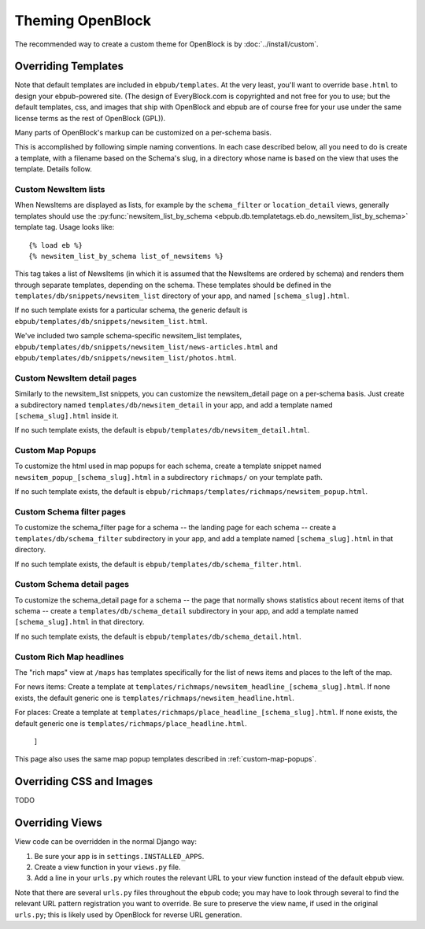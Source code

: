 =================
Theming OpenBlock
=================

The recommended way to create a custom theme for OpenBlock
is by :doc:`../install/custom`.

.. _custom_look_feel:

Overriding Templates
====================

Note that default templates are included in ``ebpub/templates``.
At the very least,
you'll want to override ``base.html`` to design your ebpub-powered site. (The
design of EveryBlock.com is copyrighted and not free for you to use;
but the default templates, css, and images that ship with OpenBlock
and ebpub are of course free for your use under the same license terms
as the rest of OpenBlock (GPL)).

Many parts of OpenBlock's markup can be customized on a per-schema
basis.

This is accomplished by following simple naming conventions.  In each
case described below, all you need to do is create a template, with a
filename based on the Schema's slug, in a directory whose name is
based on the view that uses the template.  Details follow.

Custom NewsItem lists
---------------------

When NewsItems are displayed as lists, for example by the
``schema_filter`` or ``location_detail`` views, generally templates
should use the
:py:func:`newsitem_list_by_schema <ebpub.db.templatetags.eb.do_newsitem_list_by_schema>` template tag.  Usage looks like::

  {% load eb %}
  {% newsitem_list_by_schema list_of_newsitems %}

This tag takes a list of NewsItems (in
which it is assumed that the NewsItems are ordered by schema) and renders them
through separate templates, depending on the schema. These templates should be
defined in the ``templates/db/snippets/newsitem_list`` directory of
your app, and named
``[schema_slug].html``.

If no such template exists for a particular schema, the generic default is
``ebpub/templates/db/snippets/newsitem_list.html``.

We've included two sample schema-specific newsitem_list templates,
``ebpub/templates/db/snippets/newsitem_list/news-articles.html``
and
``ebpub/templates/db/snippets/newsitem_list/photos.html``.


Custom NewsItem detail pages
----------------------------

Similarly to the newsitem_list snippets, you can customize the newsitem_detail
page on a per-schema basis. Just create a subdirectory named
``templates/db/newsitem_detail`` in your app, and add a template named
``[schema_slug].html`` inside it.

If no such template exists, the default is
``ebpub/templates/db/newsitem_detail.html``.

.. _custom-map-popups:

Custom Map Popups
-----------------

To customize the html used in map popups for each
schema, create a template snippet named ``newsitem_popup_[schema_slug].html`` in a
subdirectory ``richmaps/`` on your template path.

If no such template exists, the default is
``ebpub/richmaps/templates/richmaps/newsitem_popup.html``.


Custom Schema filter pages
---------------------------

To customize the schema_filter page for a schema --
the landing page for each schema -- create a
``templates/db/schema_filter`` subdirectory in your app,
and add a template named
``[schema_slug].html`` in that directory.

If no such template exists, the default is
``ebpub/templates/db/schema_filter.html``.

Custom Schema detail pages
--------------------------

To customize the schema_detail page for a schema --
the page that normally  shows statistics about recent items of that
schema --
create a
``templates/db/schema_detail`` subdirectory in your app, and add a template named
``[schema_slug].html`` in that directory.

If no such template exists, the default is
``ebpub/templates/db/schema_detail.html``.

Custom Rich Map headlines
-------------------------

The "rich maps" view at ``/maps`` has templates specifically for the
list of news items and places to the left of the map.

For news items: Create a template at
``templates/richmaps/newsitem_headline_[schema_slug].html``.
If none exists, the default generic one is
``templates/richmaps/newsitem_headline.html``.

For places: Create a template at
``templates/richmaps/place_headline_[schema_slug].html``.
If none exists, the default generic one is
``templates/richmaps/place_headline.html``.
                     ]

This page also uses the same map popup templates
described in :ref:`custom-map-popups`.


Overriding CSS and Images
=========================

TODO

Overriding Views
================

View code can be overridden in the normal Django way:

1. Be sure your app is in ``settings.INSTALLED_APPS``.

2. Create a view function in your ``views.py`` file.

3. Add a line in your ``urls.py`` which routes the relevant
   URL to your view function instead of the default ebpub view.

Note that there are several ``urls.py`` files throughout the ``ebpub``
code; you may have to look through several to find the relevant URL
pattern registration you want to override.  Be sure to preserve the view name,
if used in the original ``urls.py``; this is likely used by OpenBlock
for reverse URL generation.
